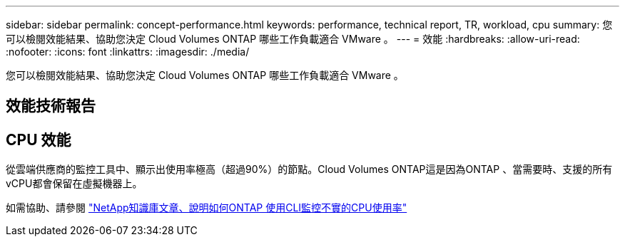 ---
sidebar: sidebar 
permalink: concept-performance.html 
keywords: performance, technical report, TR, workload, cpu 
summary: 您可以檢閱效能結果、協助您決定 Cloud Volumes ONTAP 哪些工作負載適合 VMware 。 
---
= 效能
:hardbreaks:
:allow-uri-read: 
:nofooter: 
:icons: font
:linkattrs: 
:imagesdir: ./media/


[role="lead"]
您可以檢閱效能結果、協助您決定 Cloud Volumes ONTAP 哪些工作負載適合 VMware 。



== 效能技術報告

ifdef::aws[]

* AWS 適用的 Cloud Volumes ONTAP
+
link:https://www.netapp.com/pdf.html?item=/media/9088-tr4383pdf.pdf["NetApp 技術報告 4383 ： Cloud Volumes ONTAP 運用應用程式工作負載、將 Amazon Web Services 中的功能特性化"^]



endif::aws[]

ifdef::azure[]

* 適用於 Microsoft Azure 的 Cloud Volumes ONTAP
+
link:https://www.netapp.com/pdf.html?item=/media/9089-tr-4671pdf.pdf["NetApp 技術報告 4671 ： Cloud Volumes ONTAP 利用應用程式工作負載、將 Azure 中的效能特性化"^]



endif::azure[]

ifdef::gcp[]

* 適用於 Google Cloud Cloud Volumes ONTAP
+
link:https://www.netapp.com/pdf.html?item=/media/9090-tr4816pdf.pdf["NetApp 技術報告 4816 ： Cloud Volumes ONTAP 效能特性分析、適用於 Google Cloud"^]



endif::gcp[]



== CPU 效能

從雲端供應商的監控工具中、顯示出使用率極高（超過90%）的節點。Cloud Volumes ONTAP這是因為ONTAP 、當需要時、支援的所有vCPU都會保留在虛擬機器上。

如需協助、請參閱 https://kb.netapp.com/Advice_and_Troubleshooting/Data_Storage_Software/ONTAP_OS/Monitoring_CPU_utilization_before_an_ONTAP_upgrade["NetApp知識庫文章、說明如何ONTAP 使用CLI監控不實的CPU使用率"^]
